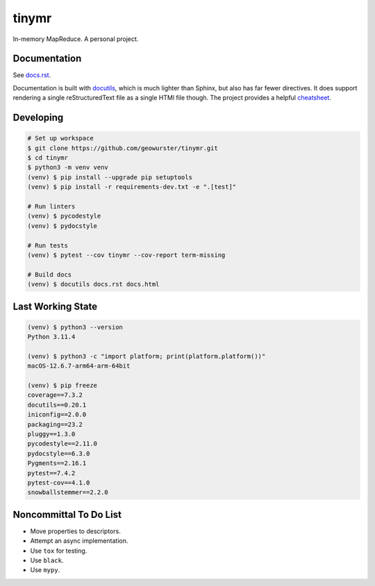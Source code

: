 tinymr
======

In-memory MapReduce. A personal project.

Documentation
-------------

See `docs.rst <docs.rst>`_.

Documentation is built with `docutils <http://www.docutils.org>`_, which is
much lighter than Sphinx, but also has far fewer directives. It does support
rendering a single reStructuredText file as a single HTMl file though. The
project provides a helpful `cheatsheet <https://docutils.sourceforge.io/docs/user/rst/cheatsheet.txt>`_.

Developing
----------

.. code-block::

    # Set up workspace
    $ git clone https://github.com/geowurster/tinymr.git
    $ cd tinymr
    $ python3 -m venv venv
    (venv) $ pip install --upgrade pip setuptools
    (venv) $ pip install -r requirements-dev.txt -e ".[test]"

    # Run linters
    (venv) $ pycodestyle
    (venv) $ pydocstyle

    # Run tests
    (venv) $ pytest --cov tinymr --cov-report term-missing

    # Build docs
    (venv) $ docutils docs.rst docs.html

Last Working State
------------------

.. code-block::

    (venv) $ python3 --version
    Python 3.11.4

    (venv) $ python3 -c "import platform; print(platform.platform())"
    macOS-12.6.7-arm64-arm-64bit

    (venv) $ pip freeze
    coverage==7.3.2
    docutils==0.20.1
    iniconfig==2.0.0
    packaging==23.2
    pluggy==1.3.0
    pycodestyle==2.11.0
    pydocstyle==6.3.0
    Pygments==2.16.1
    pytest==7.4.2
    pytest-cov==4.1.0
    snowballstemmer==2.2.0

Noncommittal To Do List
-----------------------

* Move properties to descriptors.
* Attempt an async implementation.
* Use ``tox`` for testing.
* Use ``black``.
* Use ``mypy``.
